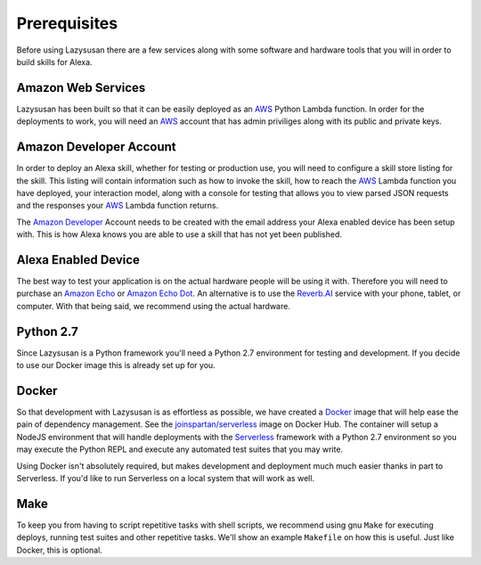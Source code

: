 .. _prerequisites:

=================================
Prerequisites
=================================

Before using Lazysusan there are a few services along with some software and
hardware tools that you will in order to build skills for Alexa.


Amazon Web Services
===================

Lazysusan has been built so that it can be easily deployed as an `AWS`_ Python Lambda
function. In order for the deployments to work, you will need an `AWS`_ account
that has admin priviliges along with its public and private keys.


Amazon Developer Account
========================

In order to deploy an Alexa skill, whether for testing or production use, you
will need to configure a skill store listing for the skill. This listing will
contain information such as how to invoke the skill, how to reach the `AWS`_ Lambda
function you have deployed, your interaction model, along with a console for
testing that allows you to view parsed JSON requests and the responses your
`AWS`_ Lambda function returns.

The `Amazon Developer`_ Account needs to be created with the email address your
Alexa enabled device has been setup with. This is how Alexa knows you are able
to use a skill that has not yet been published.


Alexa Enabled Device
====================

The best way to test your application is on the actual hardware people will be
using it with. Therefore you will need to purchase an `Amazon Echo`_ or `Amazon Echo
Dot`_. An alternative is to use the `Reverb.AI`_ service with your phone, tablet, or
computer. With that being said, we recommend using the actual hardware.


Python 2.7
============

Since Lazysusan is a Python framework you'll need a Python 2.7 environment for testing and
development. If you decide to use our Docker image this is already set up for you.


Docker
======

So that development with Lazysusan is as effortless as possible, we have created
a `Docker`_ image that will help ease the pain of dependency management. See the
`joinspartan/serverless`_ image on Docker Hub.
The container will setup a NodeJS environment that will handle deployments with
the `Serverless`_ framework with a Python 2.7 environment so you may execute the Python
REPL and execute any automated test suites that you may write.

Using Docker isn't absolutely required, but makes development and deployment much much easier
thanks in part to Serverless. If you'd like to run Serverless on a local system that will work as
well.


Make
=====

To keep you from having to script repetitive tasks with shell scripts, we
recommend using gnu ``Make`` for executing deploys,
running test suites and other repetitive tasks. We'll show an example
``Makefile`` on how this is useful. Just like Docker, this is optional.


.. _AWS: https://aws.amazon.com/
.. _Amazon Developer: https://developer.amazon.com/
.. _Docker: https://www.docker.com/products/docker
.. _joinspartan/serverless: https://hub.docker.com/r/joinspartan/serverless/
.. _Serverless: https://serverless.com
.. _Reverb.AI: https://reverb.ai/
.. _Amazon Echo: https://www.amazon.com/Amazon-Echo-Bluetooth-Speaker-with-WiFi-Alexa/dp/B00X4WHP5E/
.. _Amazon Echo Dot: https://www.amazon.com/All-New-Amazon-Echo-Dot-Add-Alexa-To-Any-Room/dp/B01DFKC2SO/
